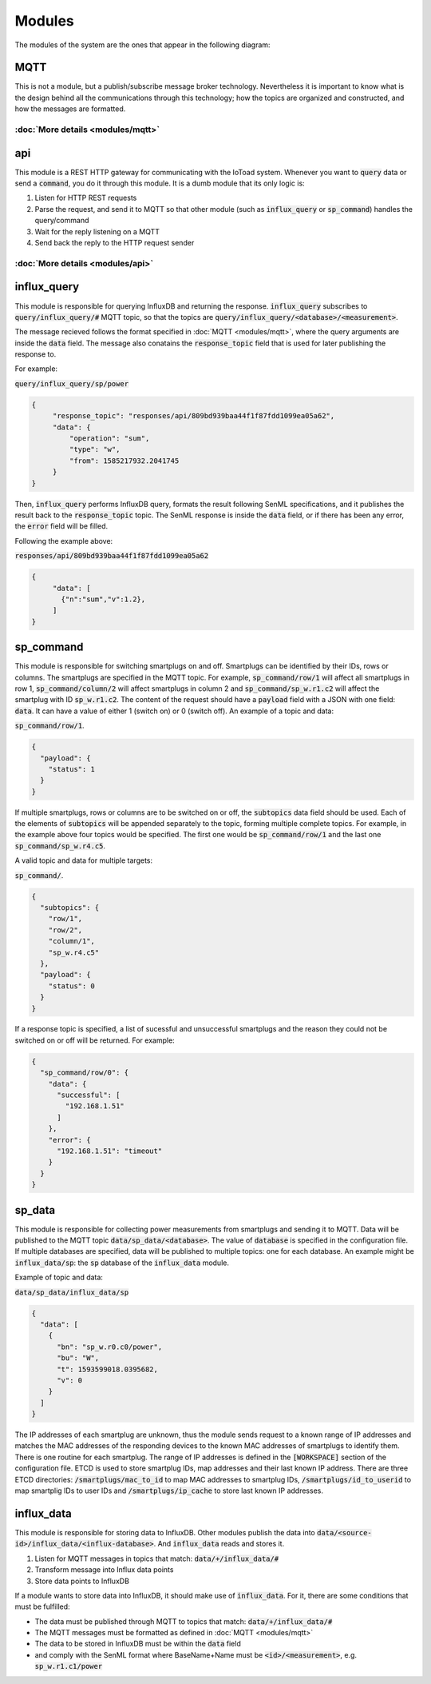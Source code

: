 ========
Modules
========

The modules of the system are the ones that appear in the following diagram:

.. image:: _static/imgs/system-architecture.svg

MQTT
-----
This is not a module, but a publish/subscribe message broker technology. Nevertheless it is important to know
what is the design behind all the communications through this technology; how the topics
are organized and constructed, and how the messages are formatted.

:doc:`More details <modules/mqtt>`
~~~~~~~~~~~~~~~~~~~~~~~~~~~~~~~~~~

api
----
This module is a REST HTTP gateway for communicating with the IoToad system.
Whenever you want to :code:`query` data or send a :code:`command`, you do it through this module.
It is a dumb module that its only logic is:

#. Listen for HTTP REST requests
#. Parse the request, and send it to MQTT so that other module
   (such as :code:`influx_query` or :code:`sp_command`) handles the query/command
#. Wait for the reply listening on a MQTT
#. Send back the reply to the HTTP request sender


.. image:: _static/imgs/flow-api.svg


:doc:`More details <modules/api>`
~~~~~~~~~~~~~~~~~~~~~~~~~~~~~~~~~~


influx_query
------------
This module is responsible for querying InfluxDB and returning the response.
:code:`influx_query` subscribes to :code:`query/influx_query/#` MQTT topic,
so that the topics are :code:`query/influx_query/<database>/<measurement>`.

.. image:: _static/imgs/flow-influx-query.svg

The message recieved follows the format specified in :doc:`MQTT <modules/mqtt>`,
where the query arguments are inside the :code:`data` field. The message also conatains
the :code:`response_topic` field that is used for later publishing the response to.

For example:

:code:`query/influx_query/sp/power`

.. code-block:: json

   {
        "response_topic": "responses/api/809bd939baa44f1f87fdd1099ea05a62",
        "data": {
            "operation": "sum",
            "type": "w",
            "from": 1585217932.2041745
        }
   }

Then, :code:`influx_query` performs InfluxDB query, formats the result following SenML specifications,
and it publishes the result back to the :code:`response_topic` topic. The SenML response is
inside the :code:`data` field, or if there has been any error, the :code:`error` field will be filled.

Following the example above:

:code:`responses/api/809bd939baa44f1f87fdd1099ea05a62`

.. code-block:: json

   {
        "data": [
          {"n":"sum","v":1.2},
        ]
   }

sp_command
-----------
This module is responsible for switching smartplugs on and off. Smartplugs can be
identified by their IDs, rows or columns. The smartplugs are specified in the MQTT topic.
For example, :code:`sp_command/row/1` will affect all smartplugs in row 1,
:code:`sp_command/column/2` will affect smartplugs in column 2 and :code:`sp_command/sp_w.r1.c2`
will affect the smartplug with ID :code:`sp_w.r1.c2`. The content of the request should
have a :code:`payload` field with a JSON with one field: :code:`data`. It can have a value
of either 1 (switch on) or 0 (switch off). An example of a topic and data:

:code:`sp_command/row/1`.

.. code-block:: json

  {
    "payload": {
      "status": 1
    }
  }

If multiple smartplugs, rows or columns are to be switched on or off,
the :code:`subtopics` data field should be used. Each of the elements of
:code:`subtopics` will be appended separately to the topic, forming multiple
complete topics. For example, in the example above four topics would be specified.
The first one would be :code:`sp_command/row/1` and the last one
:code:`sp_command/sp_w.r4.c5`.

A valid topic and data for multiple targets:

:code:`sp_command/`.

.. code-block:: json

  {
    "subtopics": {
      "row/1",
      "row/2",
      "column/1",
      "sp_w.r4.c5"
    },
    "payload": {
      "status": 0
    }
  }

If a response topic is specified, a list of sucessful and unsuccessful smartplugs
and the reason they could not be switched on or off will be returned. For example:

.. code-block:: json

  {
    "sp_command/row/0": {
      "data": {
        "successful": [
          "192.168.1.51"
        ]
      },
      "error": {
        "192.168.1.51": "timeout"
      }
    }
  }

sp_data
--------
This module is responsible for collecting power measurements from smartplugs and
sending it to MQTT. Data will be published to the MQTT topic :code:`data/sp_data/<database>`.
The value of :code:`database` is specified in the configuration file. If multiple databases
are specified, data will be published to multiple topics: one for each database. An example
might be :code:`influx_data/sp`: the :code:`sp` database of the :code:`influx_data` module.

Example of topic and data:

:code:`data/sp_data/influx_data/sp`

.. code-block:: json

  {
    "data": [
      {
        "bn": "sp_w.r0.c0/power",
        "bu": "W",
        "t": 1593599018.0395682,
        "v": 0
      }
    ]
  }

The IP addresses of each smartplug are unknown, thus the module sends request to a
known range of IP addresses and matches the MAC addresses of the responding devices
to the known MAC addresses of smartplugs to identify them. There is one routine for
each smartplug. The range of IP addresses is defined in the :code:`[WORKSPACE]`
section of the configuration file. ETCD is used to store smartplug IDs, map addresses
and their last known IP address. There are three ETCD directories:
:code:`/smartplugs/mac_to_id` to map MAC addresses to smartplug IDs,
:code:`/smartplugs/id_to_userid` to map smartplig IDs to user IDs and
:code:`/smartplugs/ip_cache` to store last known IP addresses.

influx_data
------------
This module is responsible for storing data to InfluxDB. Other modules
publish the data into :code:`data/<source-id>/influx_data/<influx-database>`.
And :code:`influx_data` reads and stores it.

#. Listen for MQTT messages in topics that match: :code:`data/+/influx_data/#`
#. Transform message into Influx data points
#. Store data points to InfluxDB

If a module wants to store data into InfluxDB, it should make use of :code:`influx_data`.
For it, there are some conditions that must be fulfilled:

- The data must be published through MQTT to topics that match: :code:`data/+/influx_data/#`
- The MQTT messages must be formatted as defined in :doc:`MQTT <modules/mqtt>`
- The data to be stored in InfluxDB must be within the :code:`data` field
- and comply with the SenML format where BaseName+Name must be :code:`<id>/<measurement>`,
  e.g. :code:`sp_w.r1.c1/power`
